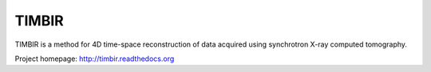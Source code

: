 TIMBIR
######

TIMBIR is a method for 4D time-space reconstruction of data acquired using synchrotron X-ray computed tomography.

Project homepage:
`http://timbir.readthedocs.org <http://timbir.readthedocs.org>`_
